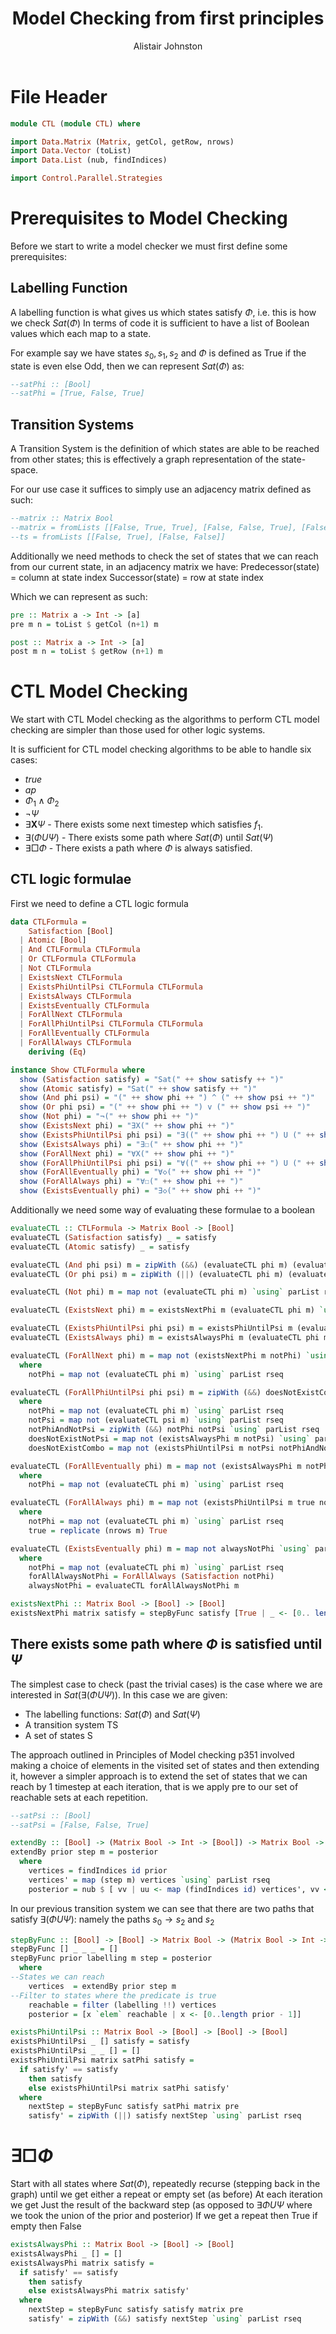 #+TITLE: Model Checking from first principles
#+Author: Alistair Johnston
#+PROPERTY: header-args :tangle CTL.hs
#+auto_tangle: t
#+STARTUP: showeverything latexpreview
#+OPTIONS: toc:2 tex:t

* File Header
#+BEGIN_SRC haskell
module CTL (module CTL) where

import Data.Matrix (Matrix, getCol, getRow, nrows)
import Data.Vector (toList)
import Data.List (nub, findIndices)

import Control.Parallel.Strategies
#+END_SRC

* Prerequisites to Model Checking
Before we start to write a model checker we must first define some prerequisites:

** Labelling Function
A labelling function is what gives us which states satisfy $\Phi$, i.e. this is how we check $Sat(\Phi)$
In terms of code it is sufficient to have a list of Boolean values which each map to a state.

For example say we have states $s_0, s_1, s_2$ and $\Phi$ is defined as True if the state is even else Odd, then we can represent $Sat(\Phi)$ as:
#+BEGIN_SRC haskell
--satPhi :: [Bool]
--satPhi = [True, False, True]
#+END_SRC

** Transition Systems
A Transition System is the definition of which states are able to be reached from other states; this is effectively a graph representation of the state-space.

For our use case it suffices to simply use an adjacency matrix defined as such:
#+BEGIN_SRC haskell
--matrix :: Matrix Bool
--matrix = fromLists [[False, True, True], [False, False, True], [False, False, False]]
--ts = fromLists [[False, True], [False, False]]
#+END_SRC

Additionally we need methods to check the set of states that we can reach from our current state, in an adjacency matrix we have:
Predecessor(state) = column at state index
Successor(state) = row at state index

Which we can represent as such:
#+BEGIN_SRC haskell
pre :: Matrix a -> Int -> [a]
pre m n = toList $ getCol (n+1) m

post :: Matrix a -> Int -> [a] 
post m n = toList $ getRow (n+1) m
#+END_SRC

* CTL Model Checking
We start with CTL Model checking as the algorithms to perform CTL model checking are simpler than those used for other logic systems.

It is sufficient for CTL model checking algorithms to be able to handle six cases:
 - $true$
 - $ap$
 - $\Phi_1 \wedge \Phi_2$
 - $\neg \Psi$
 - $\exists \textbf{X} \Psi$ - There exists some next timestep which satisfies $f_1$.
 - $\exists (\Phi U \Psi)$ - There exists some path where $Sat(\Phi)$ until $Sat(\Psi)$
 - $\exists \Box \Phi$ - There exists a path where $\Phi$ is always satisfied.

** CTL logic formulae
First we need to define a CTL logic formula
#+BEGIN_SRC haskell
data CTLFormula =
    Satisfaction [Bool]
  | Atomic [Bool]
  | And CTLFormula CTLFormula
  | Or CTLFormula CTLFormula
  | Not CTLFormula
  | ExistsNext CTLFormula
  | ExistsPhiUntilPsi CTLFormula CTLFormula
  | ExistsAlways CTLFormula
  | ExistsEventually CTLFormula
  | ForAllNext CTLFormula
  | ForAllPhiUntilPsi CTLFormula CTLFormula
  | ForAllEventually CTLFormula
  | ForAllAlways CTLFormula
    deriving (Eq)

instance Show CTLFormula where
  show (Satisfaction satisfy) = "Sat(" ++ show satisfy ++ ")"
  show (Atomic satisfy) = "Sat(" ++ show satisfy ++ ")"
  show (And phi psi) = "(" ++ show phi ++ ") ^ (" ++ show psi ++ ")"
  show (Or phi psi) = "(" ++ show phi ++ ") v (" ++ show psi ++ ")"
  show (Not phi) = "¬(" ++ show phi ++ ")"
  show (ExistsNext phi) = "∃X(" ++ show phi ++ ")" 
  show (ExistsPhiUntilPsi phi psi) = "∃((" ++ show phi ++ ") U (" ++ show psi ++ "))"
  show (ExistsAlways phi) = "∃☐(" ++ show phi ++ ")"
  show (ForAllNext phi) = "∀X(" ++ show phi ++ ")"
  show (ForAllPhiUntilPsi phi psi) = "∀((" ++ show phi ++ ") U (" ++ show psi ++ "))"
  show (ForAllEventually phi) = "∀◇(" ++ show phi ++ ")"
  show (ForAllAlways phi) = "∀☐(" ++ show phi ++ ")"
  show (ExistsEventually phi) = "∃◇(" ++ show phi ++ ")"
#+END_SRC

Additionally we need some way of evaluating these formulae to a boolean
#+BEGIN_SRC haskell
evaluateCTL :: CTLFormula -> Matrix Bool -> [Bool]
evaluateCTL (Satisfaction satisfy) _ = satisfy
evaluateCTL (Atomic satisfy) _ = satisfy

evaluateCTL (And phi psi) m = zipWith (&&) (evaluateCTL phi m) (evaluateCTL psi m) `using` parList rseq
evaluateCTL (Or phi psi) m = zipWith (||) (evaluateCTL phi m) (evaluateCTL psi m) `using` parList rseq

evaluateCTL (Not phi) m = map not (evaluateCTL phi m) `using` parList rseq

evaluateCTL (ExistsNext phi) m = existsNextPhi m (evaluateCTL phi m) `using` parList rseq

evaluateCTL (ExistsPhiUntilPsi phi psi) m = existsPhiUntilPsi m (evaluateCTL phi m) (evaluateCTL psi m)
evaluateCTL (ExistsAlways phi) m = existsAlwaysPhi m (evaluateCTL phi m)

evaluateCTL (ForAllNext phi) m = map not (existsNextPhi m notPhi) `using` parList rseq
  where
    notPhi = map not (evaluateCTL phi m) `using` parList rseq

evaluateCTL (ForAllPhiUntilPsi phi psi) m = zipWith (&&) doesNotExistCombo doesNotExistNotPsi `using` parList rseq
  where 
    notPhi = map not (evaluateCTL phi m) `using` parList rseq
    notPsi = map not (evaluateCTL psi m) `using` parList rseq
    notPhiAndNotPsi = zipWith (&&) notPhi notPsi `using` parList rseq
    doesNotExistNotPsi = map not (existsAlwaysPhi m notPsi) `using` parList rseq
    doesNotExistCombo = map not (existsPhiUntilPsi m notPsi notPhiAndNotPsi) `using` parList rseq

evaluateCTL (ForAllEventually phi) m = map not (existsAlwaysPhi m notPhi) `using` parList rseq
  where
    notPhi = map not (evaluateCTL phi m) `using` parList rseq

evaluateCTL (ForAllAlways phi) m = map not (existsPhiUntilPsi m true notPhi) `using` parList rseq
  where
    notPhi = map not (evaluateCTL phi m) `using` parList rseq
    true = replicate (nrows m) True 

evaluateCTL (ExistsEventually phi) m = map not alwaysNotPhi `using` parList rseq
  where
    notPhi = map not (evaluateCTL phi m) `using` parList rseq
    forAllAlwaysNotPhi = ForAllAlways (Satisfaction notPhi)
    alwaysNotPhi = evaluateCTL forAllAlwaysNotPhi m

existsNextPhi :: Matrix Bool -> [Bool] -> [Bool]
existsNextPhi matrix satisfy = stepByFunc satisfy [True | _ <- [0.. length satisfy -1]] matrix pre

#+END_SRC

** There exists some path where $\Phi$ is satisfied until $\Psi$
The simplest case to check (past the trivial cases) is the case where we are interested in $Sat(\exists(\Phi U \Psi))$.
In this case we are given:
 - The labelling functions: $Sat(\Phi)$ and $Sat(\Psi)$
 -	A transition system TS
 -	A set of states S

The approach outlined in Principles of Model checking p351 involved making a choice of elements in the visited set of states and then extending it,
however a simpler approach is to extend the set of states that we can reach by 1 timestep at each iteration, that is we apply pre to our set of reachable sets
at each repetition.

#+BEGIN_SRC haskell
--satPsi :: [Bool]
--satPsi = [False, False, True]
#+END_SRC

#+BEGIN_SRC haskell
extendBy :: [Bool] -> (Matrix Bool -> Int -> [Bool]) -> Matrix Bool -> [Int]
extendBy prior step m = posterior
  where
    vertices = findIndices id prior
    vertices' = map (step m) vertices `using` parList rseq
    posterior = nub $ [ vv | uu <- map (findIndices id) vertices', vv <- uu]
#+END_SRC

In our previous transition system we can see that there are two paths that satisfy $\exists(\Phi U \Psi)$: namely the paths $s_0 \rightarrow s_2$ and $s_2$ 
#+BEGIN_SRC haskell
stepByFunc :: [Bool] -> [Bool] -> Matrix Bool -> (Matrix Bool -> Int -> [Bool]) -> [Bool]
stepByFunc [] _ _ _ = []
stepByFunc prior labelling m step = posterior
  where
--States we can reach
    vertices  = extendBy prior step m
--Filter to states where the predicate is true
    reachable = filter (labelling !!) vertices
    posterior = [x `elem` reachable | x <- [0..length prior - 1]]

existsPhiUntilPsi :: Matrix Bool -> [Bool] -> [Bool] -> [Bool]
existsPhiUntilPsi _ [] satisfy = satisfy
existsPhiUntilPsi _ _ [] = []
existsPhiUntilPsi matrix satPhi satisfy =
  if satisfy' == satisfy
    then satisfy
    else existsPhiUntilPsi matrix satPhi satisfy'
  where
    nextStep = stepByFunc satisfy satPhi matrix pre
    satisfy' = zipWith (||) satisfy nextStep `using` parList rseq
#+END_SRC

* $\exists \Box \Phi$
Start with all states where $Sat(\Phi)$, repeatedly recurse (stepping back in the graph) until we get either a repeat or empty set (as before)
At each iteration we get Just the result of the backward step (as opposed to $\exists \Phi U \Psi$ where we took the union of the prior and posterior)
If we get a repeat then True if empty then False

#+BEGIN_SRC haskell
existsAlwaysPhi :: Matrix Bool -> [Bool] -> [Bool]
existsAlwaysPhi _ [] = []
existsAlwaysPhi matrix satisfy =
  if satisfy' == satisfy
    then satisfy
    else existsAlwaysPhi matrix satisfy'
  where
    nextStep = stepByFunc satisfy satisfy matrix pre
    satisfy' = zipWith (&&) satisfy nextStep `using` parList rseq
#+END_SRC



